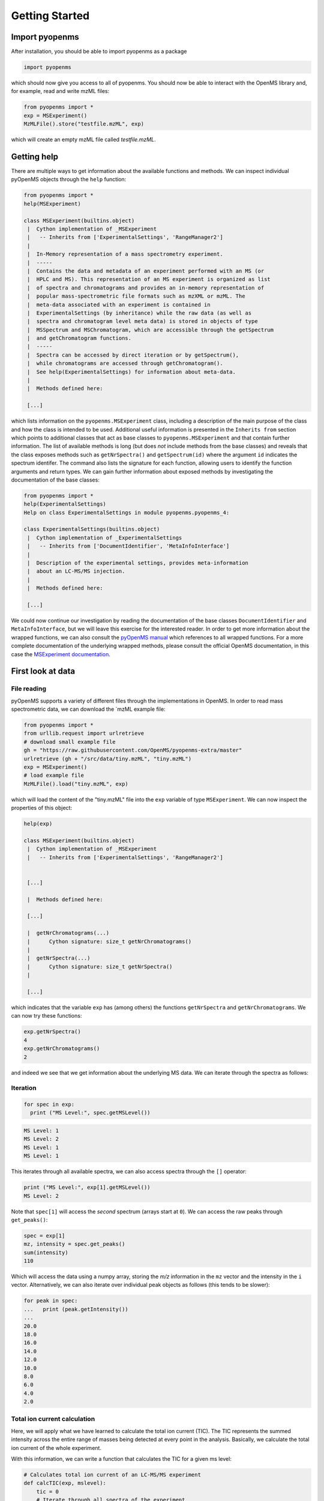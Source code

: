 Getting Started
===============

Import pyopenms
***************

After installation, you should be able to import pyopenms as a package

.. code-block:: python

    import pyopenms

which should now give you access to all of pyopenms. You should now be able to
interact with the OpenMS library and, for example, read and write mzML files:

.. code-block:: python

    from pyopenms import *
    exp = MSExperiment()
    MzMLFile().store("testfile.mzML", exp)

which will create an empty mzML file called `testfile.mzML`.

Getting help
************

There are multiple ways to get information about the available functions and
methods. We can inspect individual pyOpenMS objects through the ``help``
function:

.. code-block:: python

    from pyopenms import *
    help(MSExperiment)

    class MSExperiment(builtins.object)
     |  Cython implementation of _MSExperiment
     |   -- Inherits from ['ExperimentalSettings', 'RangeManager2']
     |  
     |  In-Memory representation of a mass spectrometry experiment.
     |  -----
     |  Contains the data and metadata of an experiment performed with an MS (or
     |  HPLC and MS). This representation of an MS experiment is organized as list
     |  of spectra and chromatograms and provides an in-memory representation of
     |  popular mass-spectrometric file formats such as mzXML or mzML. The
     |  meta-data associated with an experiment is contained in
     |  ExperimentalSettings (by inheritance) while the raw data (as well as
     |  spectra and chromatogram level meta data) is stored in objects of type
     |  MSSpectrum and MSChromatogram, which are accessible through the getSpectrum
     |  and getChromatogram functions.
     |  -----
     |  Spectra can be accessed by direct iteration or by getSpectrum(),
     |  while chromatograms are accessed through getChromatogram().
     |  See help(ExperimentalSettings) for information about meta-data.
     |  
     |  Methods defined here:

     [...]


which lists information on the ``pyopenms.MSExperiment`` class, including a
description of the main purpose of the class and how the class is intended to
be used. Additional useful information is presented in the ``Inherits from``
section which points to additional classes that act as base classes to
``pyopenms.MSExperiment`` and that contain further information.
The list of available methods is long (but does *not* include methods from the
base classes) and reveals that the class exposes methods such as
``getNrSpectra()`` and ``getSpectrum(id)`` where the argument ``id`` indicates
the spectrum identifer.  The command also lists the signature for each
function, allowing users to identify the function arguments and return types.
We can gain further information about exposed methods by investigating the
documentation of the base classes:

.. code-block:: python

    from pyopenms import *
    help(ExperimentalSettings)
    Help on class ExperimentalSettings in module pyopenms.pyopenms_4:

    class ExperimentalSettings(builtins.object)
     |  Cython implementation of _ExperimentalSettings
     |   -- Inherits from ['DocumentIdentifier', 'MetaInfoInterface']
     |  
     |  Description of the experimental settings, provides meta-information
     |  about an LC-MS/MS injection.
     |  
     |  Methods defined here:

     [...]

We could now continue our investigation by reading the documentation of the
base classes ``DocumentIdentifier`` and ``MetaInfoInterface``, but we will
leave this exercise for the interested reader.  In order to get more
information about the wrapped functions, we can also consult the `pyOpenMS
manual <http://proteomics.ethz.ch/pyOpenMS_Manual.pdf>`_ which references to
all wrapped functions. For a more complete documentation of the underlying
wrapped methods, please consult the official OpenMS documentation, in this case
the `MSExperiment documentation
<https://abibuilder.informatik.uni-tuebingen.de/archive/openms/Documentation/release/latest/html/classOpenMS_1_1MSExperiment.html>`_.


First look at data
******************

File reading
^^^^^^^^^^^^

pyOpenMS supports a variety of different files through the implementations in
OpenMS. In order to read mass spectrometric data, we can download the `mzML
example file:

.. code-block:: python

    from pyopenms import *
    from urllib.request import urlretrieve
    # download small example file
    gh = "https://raw.githubusercontent.com/OpenMS/pyopenms-extra/master"
    urlretrieve (gh + "/src/data/tiny.mzML", "tiny.mzML")
    exp = MSExperiment()
    # load example file
    MzMLFile().load("tiny.mzML", exp)

which will load the content of the "tiny.mzML" file into the ``exp``
variable of type ``MSExperiment``.
We can now inspect the properties of this object:

.. code-block:: python

    help(exp)

    class MSExperiment(builtins.object)
     |  Cython implementation of _MSExperiment
     |   -- Inherits from ['ExperimentalSettings', 'RangeManager2']


     [...]

     |  Methods defined here:

     [...]

     |  getNrChromatograms(...)
     |      Cython signature: size_t getNrChromatograms()
     |
     |  getNrSpectra(...)
     |      Cython signature: size_t getNrSpectra()
     |

     [...]


which indicates that the variable ``exp`` has (among others) the functions
``getNrSpectra`` and ``getNrChromatograms``. We can now try these functions:

.. code-block:: python

    exp.getNrSpectra()
    4
    exp.getNrChromatograms()
    2

and indeed we see that we get information about the underlying MS data. We can
iterate through the spectra as follows:


Iteration
^^^^^^^^^

.. code-block:: python

    for spec in exp:
      print ("MS Level:", spec.getMSLevel())

.. code-block:: python

    MS Level: 1
    MS Level: 2
    MS Level: 1
    MS Level: 1

This iterates through all available spectra, we can also access spectra through the ``[]`` operator:

.. code-block:: python

    print ("MS Level:", exp[1].getMSLevel())
    MS Level: 2

Note that ``spec[1]`` will access the *second* spectrum (arrays start at
``0``). We can access the raw peaks through ``get_peaks()``:

.. code-block:: python

    spec = exp[1]
    mz, intensity = spec.get_peaks()
    sum(intensity)
    110

Which will access the data using a numpy array, storing the *m/z* information
in the ``mz`` vector and the intensity in the ``i`` vector. Alternatively, we
can also iterate over individual peak objects as follows (this tends to be
slower):

.. code-block:: python

    for peak in spec:
    ...   print (peak.getIntensity())
    ...
    20.0
    18.0
    16.0
    14.0
    12.0
    10.0
    8.0
    6.0
    4.0
    2.0

Total ion current calculation
^^^^^^^^^^^^^^^^^^^^^^^^^^^^^

Here, we will apply what we have learned to calculate the total ion current (TIC). The TIC represents the
summed intensity across the entire range of masses being detected at every point in the analysis. 
Basically, we calculate the total ion current of the whole experiment.

With this information, we can write a function that calculates the TIC for a given ms level: 

.. code-block:: python

    # Calculates total ion current of an LC-MS/MS experiment
    def calcTIC(exp, mslevel):
        tic = 0
        # Iterate through all spectra of the experiment
        for spec in exp:
            # Only calculate TIC for matching (MS1) spectra
            if spec.getMSLevel() == mslevel:
                mz, i = spec.get_peaks()
                tic += sum(i)
        return tic

To calculate a TIC we would now call the function:

.. code-block:: python

    calcTIC(exp, 1)
    240.0
    sum([sum(s.get_peaks()[1]) for s in exp if s.getMSLevel() == 1])
    240.0
    calcTIC(exp, 2)
    110.0

Note how one can compute the same property using list comprehensions in Python
(see line number 3 in the above code which computes the TIC using filtering
properties of Python list comprehensions (``s.getMSLevel() == 1``) and computes
the sum over all peaks (right ``sum``) and the sum over all spectra (left
``sum``) to retrieve the TIC).

Total ion current chromatogram
^^^^^^^^^^^^^^^^^^^^^^^^^^^^^^

The total ion current is visualized over the retention time, to allow for the inspection
of areas with general high intensity (usually multiple analytes were measured there).
This can help the experimentalist to optimize the chromatography for a better
seperation in a specific area.

While some mzML files already contain a pre-computed total ion current chromatogram (TIC), 
we will show you how to calculate the TIC for MS1. One can access the retention times and 
intensities of the TIC in different ways and generate a total ion current chromatogram 
(2D graph) using ``matplotlib``:

.. code-block:: python

    from pyopenms import *
    import matplotlib.pyplot as plt
    from urllib.request import urlretrieve

    # retrieve MS data
    gh = "https://raw.githubusercontent.com/OpenMS/pyopenms-extra/master"
    urlretrieve (gh + "/src/data/FeatureFinderMetaboIdent_1_input.mzML", "ms_data.mzML")
    
    # load MS data into MSExperiment()
    exp = MSExperiment()
    MzMLFile().load("ms_data.mzML", exp)
    
    # choose one of the following three methods to access the TIC data
    # 1) recalculate TIC data with the calculateTIC() function
    tic = exp.calculateTIC()
    retention_times, intensities = tic.get_peaks()

    # 2) get TIC data using list comprehensions
    retention_times = [spec.getRT() for spec in exp]
    intensities = [sum(spec.get_peaks()[1]) for spec in exp if spec.getMSLevel() == 1]

    # 3) get TIC data looping over spectra in MSExperiment()
    retention_times = []
    intensities = []
    for spec in exp:
        if spec.getMSLevel() == 1:
            retention_times.append(spec.getRT())
            intensities.append(sum(spec.get_peaks()[1]))

    # plot retention times and intensities and add labels
    plt.plot(retention_times, intensities)

    plt.title('TIC')
    plt.xlabel('time (s)')
    plt.ylabel('intensity (cps)')

    plt.show()

.. image:: img/TICPlot.png

.. image:: ./img/launch_binder.jpg
   :target: https://mybinder.org/v2/gh/OpenMS/pyopenms-extra/master+ipynb?urlpath=lab/tree/docs/source/getting_started.ipynb
   :alt: Launch Binder
